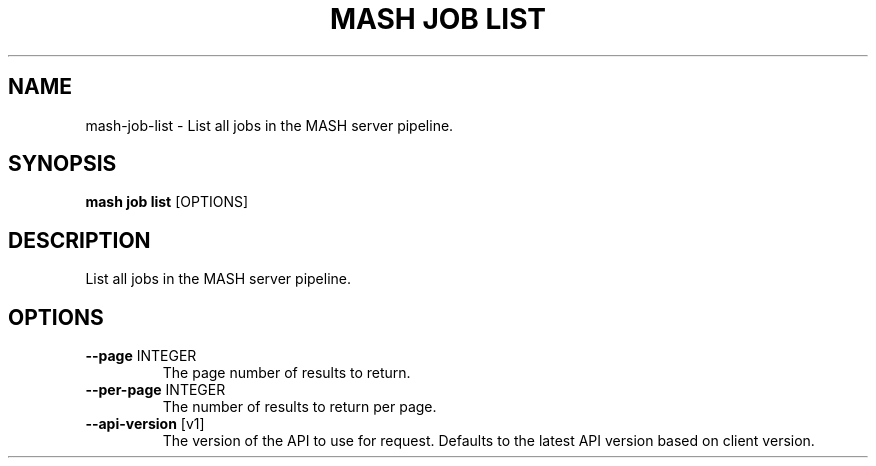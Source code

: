.TH "MASH JOB LIST" "1" "2025-05-19" "4.3.0" "mash job list Manual"
.SH NAME
mash\-job\-list \- List all jobs in the MASH server pipeline.
.SH SYNOPSIS
.B mash job list
[OPTIONS]
.SH DESCRIPTION
.PP
    List all jobs in the MASH server pipeline.
    
.SH OPTIONS
.TP
\fB\-\-page\fP INTEGER
The page number of results to return.
.TP
\fB\-\-per\-page\fP INTEGER
The number of results to return per page.
.TP
\fB\-\-api\-version\fP [v1]
The version of the API to use for request. Defaults to the latest API version based on client version.
